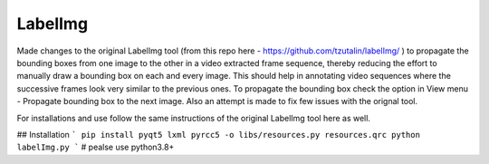 LabelImg
========

Made changes to the original LabelImg tool (from this repo here - https://github.com/tzutalin/labelImg/ ) to propagate the bounding boxes from one image to the other in a video extracted frame sequence, thereby reducing the effort to manually draw a bounding box on each and every image. This should help in annotating video sequences where the successive frames look very similar to the previous ones. To propagate the bounding box check the option in View menu - Propagate bounding box to the next image. Also an attempt is made to fix few issues with the orignal tool.

For installations and use follow the same instructions of the original LabelImg tool here as well.

## Installation
```
pip install pyqt5 lxml
pyrcc5 -o libs/resources.py resources.qrc
python labelImg.py
```
# pealse use python3.8+  